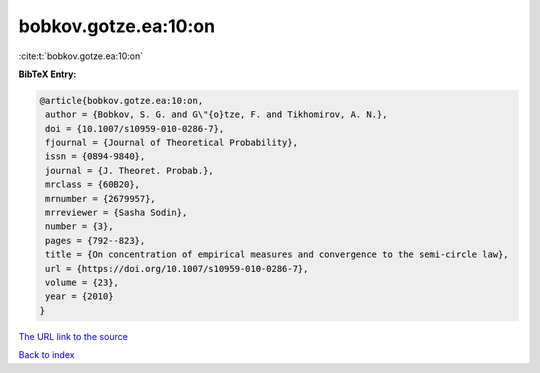 bobkov.gotze.ea:10:on
=====================

:cite:t:`bobkov.gotze.ea:10:on`

**BibTeX Entry:**

.. code-block:: bibtex

   @article{bobkov.gotze.ea:10:on,
    author = {Bobkov, S. G. and G\"{o}tze, F. and Tikhomirov, A. N.},
    doi = {10.1007/s10959-010-0286-7},
    fjournal = {Journal of Theoretical Probability},
    issn = {0894-9840},
    journal = {J. Theoret. Probab.},
    mrclass = {60B20},
    mrnumber = {2679957},
    mrreviewer = {Sasha Sodin},
    number = {3},
    pages = {792--823},
    title = {On concentration of empirical measures and convergence to the semi-circle law},
    url = {https://doi.org/10.1007/s10959-010-0286-7},
    volume = {23},
    year = {2010}
   }
`The URL link to the source <ttps://doi.org/10.1007/s10959-010-0286-7}>`_


`Back to index <../By-Cite-Keys.html>`_
